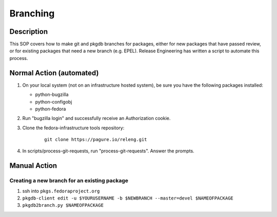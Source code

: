 .. SPDX-License-Identifier:    CC-BY-SA-3.0


=========
Branching
=========

Description
===========
This SOP covers how to make git and pkgdb branches for packages, either for
new packages that have passed review, or for existing packages that need a new
branch (e.g. EPEL). Release Engineering has written a script to automate this
process.

Normal Action (automated)
=========================

#. On your local system (not on an infrastructure hosted system), be sure you
   have the following packages installed:

   * python-bugzilla
   * python-configobj
   * python-fedora

#. Run "bugzilla login" and successfully receive an Authorization cookie.

#. Clone the fedora-infrastructure tools repository:
    ::

        git clone https://pagure.io/releng.git

#. In scripts/process-git-requests, run "process-git-requests". Answer the
   prompts.

Manual Action
=============

Creating a new branch for an existing package
---------------------------------------------

#. ssh into ``pkgs.fedoraproject.org``

#. ``pkgdb-client edit -u $YOURUSERNAME -b $NEWBRANCH --master=devel $NAMEOFPACKAGE``

#. ``pkgdb2branch.py $NAMEOFPACKAGE``
